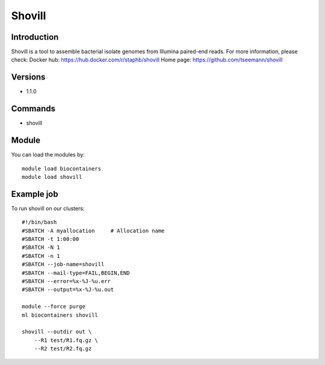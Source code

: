 .. _backbone-label:

Shovill
==============================

Introduction
~~~~~~~~
Shovill is a tool to assemble bacterial isolate genomes from Illumina paired-end reads.
For more information, please check:
Docker hub: https://hub.docker.com/r/staphb/shovill 
Home page: https://github.com/tseemann/shovill

Versions
~~~~~~~~
- 1.1.0

Commands
~~~~~~~
- shovill

Module
~~~~~~~~
You can load the modules by::

    module load biocontainers
    module load shovill

Example job
~~~~~
To run shovill on our clusters::

    #!/bin/bash
    #SBATCH -A myallocation     # Allocation name
    #SBATCH -t 1:00:00
    #SBATCH -N 1
    #SBATCH -n 1
    #SBATCH --job-name=shovill
    #SBATCH --mail-type=FAIL,BEGIN,END
    #SBATCH --error=%x-%J-%u.err
    #SBATCH --output=%x-%J-%u.out

    module --force purge
    ml biocontainers shovill

    shovill --outdir out \
        --R1 test/R1.fq.gz \
        --R2 test/R2.fq.gz
